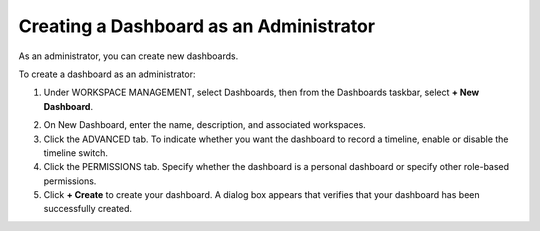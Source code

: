 Creating a Dashboard as an Administrator
----------------------------------------

As an administrator, you can create new dashboards.

To create a dashboard as an administrator:

#. Under WORKSPACE MANAGEMENT, select Dashboards, then from the
   Dashboards taskbar, select **+ New Dashboard**.
   |image1|

2. On New Dashboard, enter the name, description, and associated
   workspaces.
   |image2|

3. Click the ADVANCED tab. To indicate whether you want the dashboard to
   record a timeline, enable or disable the timeline switch.
   |image3|

4. Click the PERMISSIONS tab. Specify whether the dashboard is a
   personal dashboard or specify other role-based permissions.
   |image4|

5. Click **+ Create** to create your dashboard. A dialog box appears
   that verifies that your dashboard has been successfully created.
   |image5|

.. |image1| image:: ../Resources/Images/new-dashboard-workspace-management.png
.. |image2| image:: ../Resources/Images/new-dashboard.png
.. |image3| image:: ../Resources/Images/dashboard-advanced.png
.. |image4| image:: ../Resources/Images/personal-dashboard.png
.. |image5| image:: ../Resources/Images/dashboard-confirmation.png
